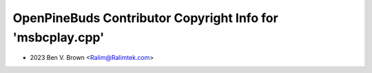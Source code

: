 ===========================================================
OpenPineBuds Contributor Copyright Info for 'msbcplay.cpp'
===========================================================

* 2023 Ben V. Brown <Ralim@Ralimtek.com>
